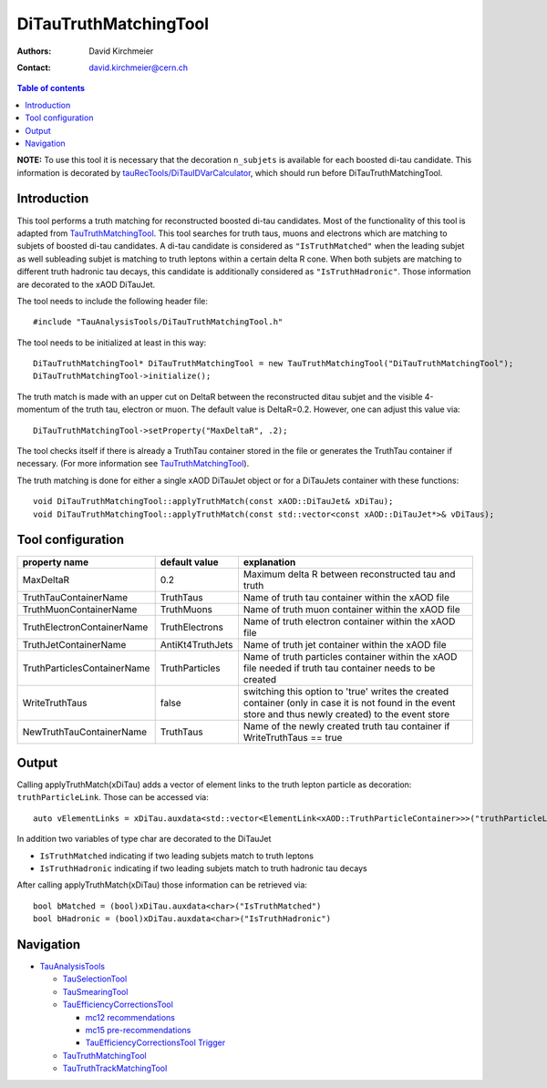========================
DiTauTruthMatchingTool
========================

:authors: David Kirchmeier
:contact: david.kirchmeier@cern.ch

.. contents:: Table of contents

**NOTE:** To use this tool it is necessary that the decoration
``n_subjets`` is available for each boosted di-tau candidate. 
This information is decorated by `tauRecTools/DiTauIDVarCalculator <https://svnweb.cern.ch/trac/atlasoff/browser/Reconstruction/tauRecTools/tags/tauRecTools-00-00-12-21/Root/DiTauIDVarCalculator.cxx>`_, which should run before DiTauTruthMatchingTool.

------------
Introduction
------------

This tool performs a truth matching for reconstructed boosted di-tau candidates. 
Most of the functionality of this tool is adapted from `TauTruthMatchingTool <README-TauTruthMatchingTool.rst>`_. This tool searches for truth taus, muons and electrons which are matching to subjets of boosted di-tau candidates. A di-tau candidate is considered as ``"IsTruthMatched"`` when the leading subjet as well subleading subjet is matching to truth leptons within a certain delta R cone. When both subjets are matching to different truth hadronic tau decays, this candidate is additionally considered as ``"IsTruthHadronic"``. Those information are decorated to the xAOD DiTauJet.

The tool needs to include the following header file::

  #include "TauAnalysisTools/DiTauTruthMatchingTool.h"

The tool needs to be initialized at least in this way::

  DiTauTruthMatchingTool* DiTauTruthMatchingTool = new TauTruthMatchingTool("DiTauTruthMatchingTool");
  DiTauTruthMatchingTool->initialize();

The truth match is made with an upper cut on DeltaR between the reconstructed
ditau subjet and the visible 4-momentum of the truth tau, electron or
muon. The default value is DeltaR=0.2. However, one can adjust this value via::

  DiTauTruthMatchingTool->setProperty("MaxDeltaR", .2);

The tool checks itself if there is already a TruthTau container stored in the
file or generates the TruthTau container if necessary. (For more information see `TauTruthMatchingTool <README-TauTruthMatchingTool.rst>`_).

The truth matching is done for either a single xAOD DiTauJet object or for a DiTauJets container with these functions::

  void DiTauTruthMatchingTool::applyTruthMatch(const xAOD::DiTauJet& xDiTau);
  void DiTauTruthMatchingTool::applyTruthMatch(const std::vector<const xAOD::DiTauJet*>& vDiTaus);


------------------
Tool configuration
------------------

.. list-table::
   :header-rows: 1

   * - property name
     - default value
     - explanation

   * - MaxDeltaR
     - 0.2
     - Maximum delta R between reconstructed tau and truth

   * - TruthTauContainerName
     - TruthTaus
     - Name of truth tau container within the xAOD file

   * - TruthMuonContainerName
     - TruthMuons
     - Name of truth muon container within the xAOD file

   * - TruthElectronContainerName
     - TruthElectrons
     - Name of truth electron container within the xAOD file

   * - TruthJetContainerName
     - AntiKt4TruthJets
     - Name of truth jet container within the xAOD file

   * - TruthParticlesContainerName
     - TruthParticles
     - Name of truth particles container within the xAOD file needed if truth
       tau container needs to be created

   * - WriteTruthTaus
     - false
     - switching this option to 'true' writes the created container (only in
       case it is not found in the event store and thus newly created) to the
       event store

   * - NewTruthTauContainerName
     - TruthTaus
     - Name of the newly created truth tau container if WriteTruthTaus == true

------
Output
------

Calling applyTruthMatch(xDiTau) adds a vector of element links to the truth lepton
particle as decoration: ``truthParticleLink``. Those can be accessed via::

  auto vElementLinks = xDiTau.auxdata<std::vector<ElementLink<xAOD::TruthParticleContainer>>>("truthParticleLinks");

In addition two variables of type char are decorated to the DiTauJet 

* ``IsTruthMatched`` indicating if two leading subjets match to truth leptons
* ``IsTruthHadronic`` indicating if two leading subjets match to truth hadronic tau decays

After calling applyTruthMatch(xDiTau) those information can be retrieved via::

  bool bMatched = (bool)xDiTau.auxdata<char>("IsTruthMatched")
  bool bHadronic = (bool)xDiTau.auxdata<char>("IsTruthHadronic")


----------
Navigation
----------

* `TauAnalysisTools <../README.rst>`_

  * `TauSelectionTool <README-TauSelectionTool.rst>`_
  * `TauSmearingTool <README-TauSmearingTool.rst>`_
  * `TauEfficiencyCorrectionsTool <README-TauEfficiencyCorrectionsTool.rst>`_

    * `mc12 recommendations <README-TauEfficiencyCorrectionsTool-mc12.rst>`_
    * `mc15 pre-recommendations <README-TauEfficiencyCorrectionsTool-mc15_pre-recommendations.rst>`_
    * `TauEfficiencyCorrectionsTool Trigger <README-TauEfficiencyCorrectionsTool_Trigger.rst>`_

  * `TauTruthMatchingTool <README-TauTruthMatchingTool.rst>`_
  * `TauTruthTrackMatchingTool <README-TauTruthTrackMatchingTool.rst>`_

